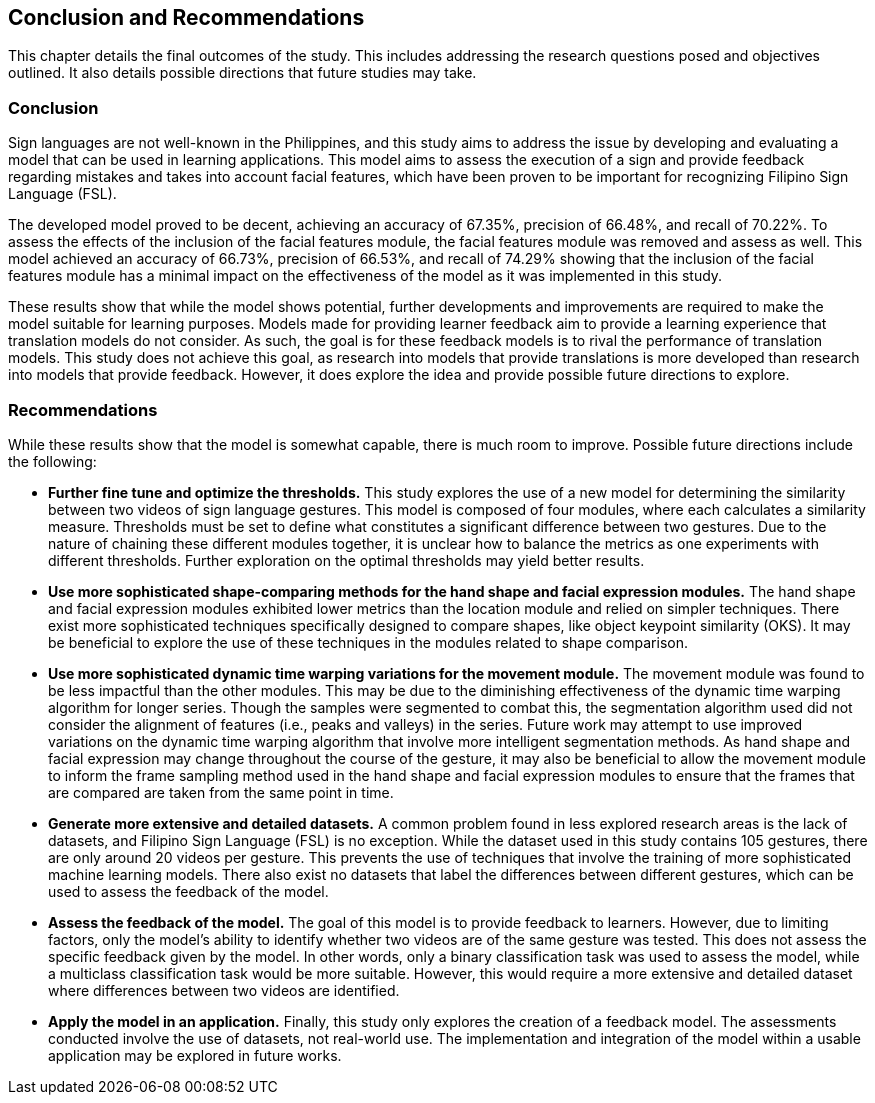 [#conclusion]
== Conclusion and Recommendations

This chapter details the final outcomes of the study. This includes addressing the research questions posed and objectives outlined. It also details possible directions that future studies may take.

=== Conclusion

Sign languages are not well-known in the Philippines, and this study aims to address the issue by developing and evaluating a model that can be used in learning applications. This model aims to assess the execution of a sign and provide feedback regarding mistakes and takes into account facial features, which have been proven to be important for recognizing Filipino Sign Language (FSL).

The developed model proved to be decent, achieving an accuracy of 67.35%, precision of 66.48%, and recall of 70.22%. To assess the effects of the inclusion of the facial features module, the facial features module was removed and assess as well. This model achieved an accuracy of 66.73%, precision of 66.53%, and recall of 74.29% showing that the inclusion of the facial features module has a minimal impact on the effectiveness of the model as it was implemented in this study.

These results show that while the model shows potential, further developments and improvements are required to make the model suitable for learning purposes. Models made for providing learner feedback aim to provide a learning experience that translation models do not consider. As such, the goal is for these feedback models is to rival the performance of translation models. This study does not achieve this goal, as research into models that provide translations is more developed than research into models that provide feedback. However, it does explore the idea and provide possible future directions to explore.

=== Recommendations

While these results show that the model is somewhat capable, there is much room to improve. Possible future directions include the following:

* *Further fine tune and optimize the thresholds.* This study explores the use of a new model for determining the similarity between two videos of sign language gestures. This model is composed of four modules, where each calculates a similarity measure. Thresholds must be set to define what constitutes a significant difference between two gestures. Due to the nature of chaining these different modules together, it is unclear how to balance the metrics as one experiments with different thresholds. Further exploration on the optimal thresholds may yield better results.
* *Use more sophisticated shape-comparing methods for the hand shape and facial expression modules.* The hand shape and facial expression modules exhibited lower metrics than the location module and relied on simpler techniques. There exist more sophisticated techniques specifically designed to compare shapes, like object keypoint similarity (OKS). It may be beneficial to explore the use of these techniques in the modules related to shape comparison.
* *Use more sophisticated dynamic time warping variations for the movement module.* The movement module was found to be less impactful than the other modules. This may be due to the diminishing effectiveness of the dynamic time warping algorithm for longer series. Though the samples were segmented to combat this, the segmentation algorithm used did not consider the alignment of features (i.e., peaks and valleys) in the series. Future work may attempt to use improved variations on the dynamic time warping algorithm that involve more intelligent segmentation methods. As hand shape and facial expression may change throughout the course of the gesture, it may also be beneficial to allow the movement module to inform the frame sampling method used in the hand shape and facial expression modules to ensure that the frames that are compared are taken from the same point in time.
* *Generate more extensive and detailed datasets.* A common problem found in less explored research areas is the lack of datasets, and Filipino Sign Language (FSL) is no exception. While the dataset used in this study contains 105 gestures, there are only around 20 videos per gesture. This prevents the use of techniques that involve the training of more sophisticated machine learning models. There also exist no datasets that label the differences between different gestures, which can be used to assess the feedback of the model.
* *Assess the feedback of the model.* The goal of this model is to provide feedback to learners. However, due to limiting factors, only the model's ability to identify whether two videos are of the same gesture was tested. This does not assess the specific feedback given by the model. In other words, only a binary classification task was used to assess the model, while a multiclass classification task would be more suitable. However, this would require a more extensive and detailed dataset where differences between two videos are identified.
* *Apply the model in an application.* Finally, this study only explores the creation of a feedback model. The assessments conducted involve the use of datasets, not real-world use. The implementation and integration of the model within a usable application may be explored in future works.
